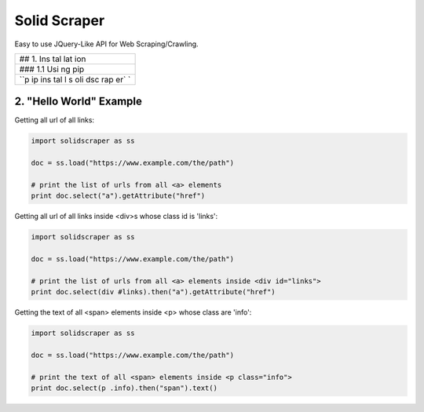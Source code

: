 Solid Scraper
=============

Easy to use JQuery-Like API for Web Scraping/Crawling.

+-----+
| ##  |
| 1.  |
| Ins |
| tal |
| lat |
| ion |
+-----+
| ### |
| 1.1 |
| Usi |
| ng  |
| pip |
+-----+
| ``p |
| ip  |
| ins |
| tal |
| l s |
| oli |
| dsc |
| rap |
| er` |
| `   |
+-----+

2. "Hello World" Example
------------------------

Getting all url of all links:

.. code:: python

    import solidscraper as ss

    doc = ss.load("https://www.example.com/the/path")

    # print the list of urls from all <a> elements
    print doc.select("a").getAttribute("href")

Getting all url of all links inside <div>s whose class id is 'links':

.. code:: python

    import solidscraper as ss

    doc = ss.load("https://www.example.com/the/path")

    # print the list of urls from all <a> elements inside <div id="links">
    print doc.select(div #links).then("a").getAttribute("href")

Getting the text of all <span> elements inside <p> whose class are
'info':

.. code:: python

    import solidscraper as ss

    doc = ss.load("https://www.example.com/the/path")

    # print the text of all <span> elements inside <p class="info">
    print doc.select(p .info).then("span").text()
